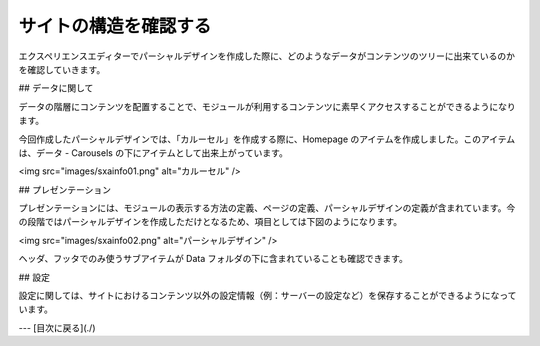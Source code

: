 #######################
サイトの構造を確認する
#######################

エクスペリエンスエディターでパーシャルデザインを作成した際に、どのようなデータがコンテンツのツリーに出来ているのかを確認していきます。

## データに関して

データの階層にコンテンツを配置することで、モジュールが利用するコンテンツに素早くアクセスすることができるようになります。

今回作成したパーシャルデザインでは、「カルーセル」を作成する際に、Homepage のアイテムを作成しました。このアイテムは、データ - Carousels の下にアイテムとして出来上がっています。

<img src="images/sxainfo01.png" alt="カルーセル" />

## プレゼンテーション

プレゼンテーションには、モジュールの表示する方法の定義、ページの定義、パーシャルデザインの定義が含まれています。今の段階ではパーシャルデザインを作成しただけとなるため、項目としては下図のようになります。

<img src="images/sxainfo02.png" alt="パーシャルデザイン" />

ヘッダ、フッタでのみ使うサブアイテムが Data フォルダの下に含まれていることも確認できます。

## 設定

設定に関しては、サイトにおけるコンテンツ以外の設定情報（例：サーバーの設定など）を保存することができるようになっています。

---
[目次に戻る](./) 
